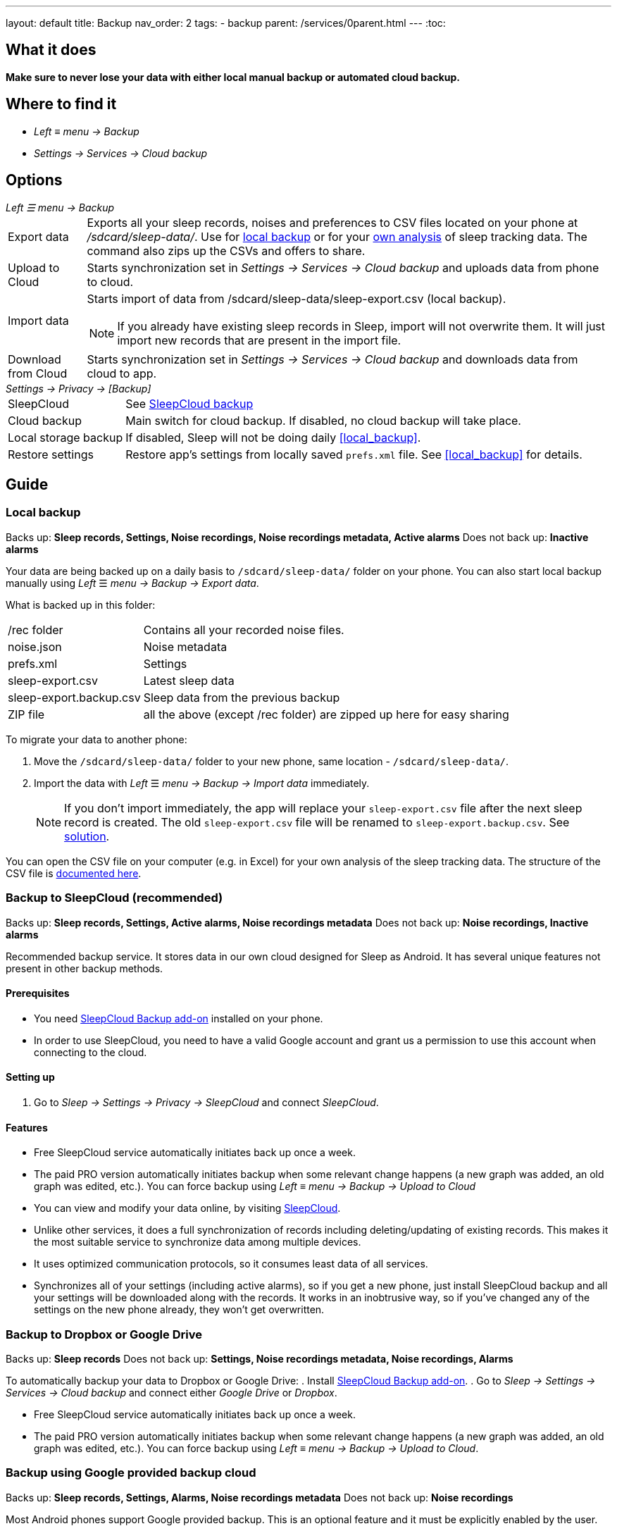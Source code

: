 ---
layout: default
title: Backup
nav_order: 2
tags:
- backup
parent: /services/0parent.html
---
:toc:

== What it does
*Make sure to never lose your data with either local manual backup or automated cloud backup.*

== Where to find it
- _Left_ ≡ _menu -> Backup_
- _Settings -> Services -> Cloud backup_

== Options
._Left ☰ menu -> Backup_
[horizontal]
Export data:: Exports all your sleep records, noises and preferences to CSV files located on your phone at _/sdcard/sleep-data/_. Use for  <<local_backup,local backup>> or for your <<csv_export, own analysis>> of sleep tracking data. The command also zips up the CSVs and offers to share.
Upload to Cloud:: Starts synchronization set in _Settings -> Services -> Cloud backup_ and uploads data from phone to cloud.
Import data:: Starts import of data from /sdcard/sleep-data/sleep-export.csv (local backup).
NOTE: If you already have existing sleep records in Sleep, import will not overwrite them. It will just import new records that are present in the import file.
Download from Cloud:: Starts synchronization set in _Settings -> Services -> Cloud backup_ and downloads data from cloud to app.

._Settings -> Privacy -> [Backup]_
[horizontal]
SleepCloud:: See <<sleepcloud_backup,SleepCloud backup>>
Cloud backup:: Main switch for cloud backup. If disabled, no cloud backup will take place.
Local storage backup:: If disabled, Sleep will not be doing daily <<local_backup>>.
Restore settings:: Restore app's settings from locally saved `prefs.xml` file. See <<local_backup>> for details.

// Google Drive:: See <<google_drive,Google Drive>>
// Dropbox:: See <<dropbox,Dropbox>>

== Guide

=== Local backup
[[local_backup]]
Backs up: *Sleep records, Settings, Noise recordings, Noise recordings metadata, Active alarms*
Does not back up: *Inactive alarms*

Your data are being backed up on a daily basis to `/sdcard/sleep-data/` folder on your phone. You can also start local backup manually using _Left_ ☰ _menu -> Backup -> Export data_.

What is backed up in this folder:
[horizontal]
/rec folder:: Contains all your recorded noise files.
noise.json:: Noise metadata
prefs.xml:: Settings
sleep-export.csv:: Latest sleep data
sleep-export.backup.csv:: Sleep data from the previous backup
ZIP file:: all the above (except /rec folder) are zipped up here for easy sharing

To migrate your data to another phone:

. Move the `/sdcard/sleep-data/` folder to your new phone, same location - `/sdcard/sleep-data/`.
. Import the data with _Left_ ☰ _menu -> Backup -> Import data_ immediately.
+
NOTE: If you don't import immediately, the app will replace your `sleep-export.csv` file after the next sleep record is created. The old `sleep-export.csv` file will be renamed to `sleep-export.backup.csv`. See <</faqs/backup_data_not_imported_immediately#,solution>>.
[[csv_export]]
+


You can open the CSV file on your computer (e.g. in Excel) for your own analysis of the sleep tracking data. The structure of the CSV file is <</devs/csv#,documented here>>.

=== Backup to SleepCloud (recommended)
[[sleepcloud_backup]]
Backs up: *Sleep records, Settings, Active alarms, Noise recordings metadata*
Does not back up: *Noise recordings, Inactive alarms*

Recommended backup service. It stores data in our own cloud designed for Sleep as Android. It has several unique features not present in other backup methods.

==== Prerequisites
- You need https://play.google.com/store/apps/details?id=com.urbandroid.sleep.addon.port[SleepCloud Backup add-on] installed on your phone.

- In order to use SleepCloud, you need to have a valid Google account and grant us a permission to use this account when connecting to the cloud.

==== Setting up
. Go to _Sleep -> Settings -> Privacy -> SleepCloud_ and connect _SleepCloud_.

==== Features
* Free SleepCloud service automatically initiates back up once a week.
* The paid PRO version automatically initiates backup when some relevant change happens (a new graph was added, an old graph was edited, etc.). You can force backup using _Left_ ≡ _menu -> Backup -> Upload to Cloud_

* You can view and modify your data online, by visiting https://sleep-cloud.appspot.com/SleepCloud.html[SleepCloud].
* Unlike other services, it does a full synchronization of records including deleting/updating of existing records. This makes it the most suitable service to synchronize data among multiple devices.
* It uses optimized communication protocols, so it consumes least data of all services.
* Synchronizes all of your settings (including active alarms), so if you get a new phone, just install SleepCloud backup and all your settings will be downloaded along with the records. It works in an inobtrusive way, so if you’ve changed any of the settings on the new phone already, they won’t get overwritten.

=== Backup to Dropbox or Google Drive
[[dropbox]][[google_drive]]
Backs up: *Sleep records*
Does not back up: *Settings, Noise recordings metadata, Noise recordings, Alarms*

To automatically backup your data to Dropbox or Google Drive:
. Install https://play.google.com/store/apps/details?id=com.urbandroid.sleep.addon.port[SleepCloud Backup add-on].
. Go to _Sleep -> Settings -> Services -> Cloud backup_ and connect either _Google Drive_ or _Dropbox_.

* Free SleepCloud service automatically initiates back up once a week.
* The paid PRO version automatically initiates backup when some relevant change happens (a new graph was added, an old graph was edited, etc.). You can force backup using _Left_ ≡ _menu -> Backup -> Upload to Cloud_.

=== Backup using Google provided backup cloud
[[google_backup]]
Backs up: *Sleep records, Settings, Alarms, Noise recordings metadata*
Does not back up: *Noise recordings*

Most Android phones support Google provided backup. This is an optional feature and it must be explicitly enabled by the user.

NOTE: We recommend using other methods, preferably <<sleepcloud_backup,SleepCloud>>, to backup your sleep records, as we have no direct control over initiation of Google backup so it may not work in all cases. This method is NOT meant to be used for synchronization of data or settings across phones.

. Enable Backup to Google Drive in  _System Settings -> System -> Backup_ (might be hidden under Advanced options) -> _Back up to Google Drive_ - our application will backup your graphs and your alarms to a Google cloud (automatically in background; you do not need to do anything).

. Enable _Automatic restore_ option in _System Settings -> System -> Backup_ (might be hidden under Advanced options) -> _App data_ - when you install a new installation of Sleep as Android on a phone where the Automatic restore option is enabled, all data will be automatically imported. You’ll get your sleep records and your alarm settings restored.

. In case you have developer tools available, you can force Google backup and restore to get reliable results. To force the backup, you can run “adb backup -f sleep-backup.bk com.urbandroid.sleep” when the old device is connected and to upload the backup to a new device run “adb restore sleep-backup.bk”.

=== Import data from email, Google Drive, Dropbox

If you tap on the CSV or ZIP file that was exported from Sleep (anywhere - in your email attachment, Drive, Dropbox, file manager), the system will offer to open it with Sleep as Android. This will import the included sleep records.
